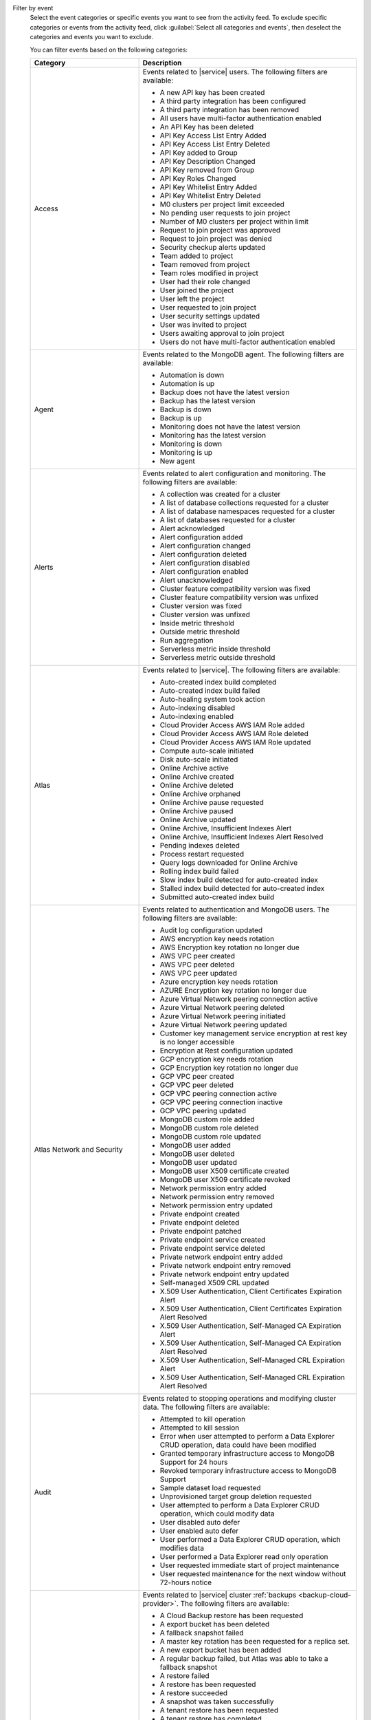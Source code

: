 Filter by event
  Select the event categories or specific events you want to see from
  the activity feed. To exclude specific categories or events from the
  activity feed, click :guilabel:`Select all categories and events`,
  then deselect the categories and events you want to exclude.

  You can filter events based on the following categories:

  .. list-table::
      :header-rows: 1
      :widths: 20 40

      * - Category
        - Description

      * - Access
        - Events related to |service| users. The following filters are available: 

          - A new API key has been created
          - A third party integration has been configured
          - A third party integration has been removed
          - All users have multi-factor authentication enabled
          - An API Key has been deleted
          - API Key Access List Entry Added
          - API Key Access List Entry Deleted
          - API Key added to Group
          - API Key Description Changed
          - API Key removed from Group
          - API Key Roles Changed
          - API Key Whitelist Entry Added
          - API Key Whitelist Entry Deleted
          - M0 clusters per project limit exceeded
          - No pending user requests to join project
          - Number of M0 clusters per project within limit
          - Request to join project was approved
          - Request to join project was denied
          - Security checkup alerts updated
          - Team added to project
          - Team removed from project
          - Team roles modified in project
          - User had their role changed
          - User joined the project
          - User left the project
          - User requested to join project
          - User security settings updated
          - User was invited to project
          - Users awaiting approval to join project
          - Users do not have multi-factor authentication enabled

      * - Agent
        - Events related to the MongoDB agent. The following filters are available:

          - Automation is down
          - Automation is up
          - Backup does not have the latest version
          - Backup has the latest version
          - Backup is down
          - Backup is up
          - Monitoring does not have the latest version
          - Monitoring has the latest version
          - Monitoring is down
          - Monitoring is up
          - New agent


      * - Alerts
        - Events related to alert configuration and monitoring. The following filters are available:

          - A collection was created for a cluster
          - A list of database collections requested for a cluster
          - A list of database namespaces requested for a cluster
          - A list of databases requested for a cluster
          - Alert acknowledged
          - Alert configuration added
          - Alert configuration changed
          - Alert configuration deleted
          - Alert configuration disabled
          - Alert configuration enabled
          - Alert unacknowledged
          - Cluster feature compatibility version was fixed
          - Cluster feature compatibility version was unfixed
          - Cluster version was fixed
          - Cluster version was unfixed
          - Inside metric threshold
          - Outside metric threshold
          - Run aggregation
          - Serverless metric inside threshold
          - Serverless metric outside threshold

      * - Atlas
        - Events related to |service|. The following filters are available:

          - Auto-created index build completed
          - Auto-created index build failed
          - Auto-healing system took action
          - Auto-indexing disabled
          - Auto-indexing enabled
          - Cloud Provider Access AWS IAM Role added
          - Cloud Provider Access AWS IAM Role deleted
          - Cloud Provider Access AWS IAM Role updated
          - Compute auto-scale initiated
          - Disk auto-scale initiated
          - Online Archive active
          - Online Archive created
          - Online Archive deleted
          - Online Archive orphaned
          - Online Archive pause requested
          - Online Archive paused
          - Online Archive updated
          - Online Archive, Insufficient Indexes Alert
          - Online Archive, Insufficient Indexes Alert Resolved
          - Pending indexes deleted
          - Process restart requested
          - Query logs downloaded for Online Archive
          - Rolling index build failed
          - Slow index build detected for auto-created index
          - Stalled index build detected for auto-created index
          - Submitted auto-created index build

      * - Atlas Network and Security
        - Events related to authentication and MongoDB users. The following filters are available:

          - Audit log configuration updated
          - AWS encryption key needs rotation
          - AWS Encryption key rotation no longer due
          - AWS VPC peer created
          - AWS VPC peer deleted
          - AWS VPC peer updated
          - Azure encryption key needs rotation
          - AZURE Encryption key rotation no longer due
          - Azure Virtual Network peering connection active
          - Azure Virtual Network peering deleted
          - Azure Virtual Network peering initiated
          - Azure Virtual Network peering updated
          - Customer key management service encryption at rest key is no longer accessible
          - Encryption at Rest configuration updated
          - GCP encryption key needs rotation
          - GCP Encryption key rotation no longer due
          - GCP VPC peer created
          - GCP VPC peer deleted
          - GCP VPC peering connection active
          - GCP VPC peering connection inactive
          - GCP VPC peering updated
          - MongoDB custom role added
          - MongoDB custom role deleted
          - MongoDB custom role updated
          - MongoDB user added
          - MongoDB user deleted
          - MongoDB user updated
          - MongoDB user X509 certificate created
          - MongoDB user X509 certificate revoked
          - Network permission entry added
          - Network permission entry removed
          - Network permission entry updated
          - Private endpoint created
          - Private endpoint deleted
          - Private endpoint patched
          - Private endpoint service created
          - Private endpoint service deleted
          - Private network endpoint entry added
          - Private network endpoint entry removed
          - Private network endpoint entry updated
          - Self-managed X509 CRL updated
          - X.509 User Authentication, Client Certificates Expiration Alert
          - X.509 User Authentication, Client Certificates Expiration Alert Resolved
          - X.509 User Authentication, Self-Managed CA Expiration Alert
          - X.509 User Authentication, Self-Managed CA Expiration Alert Resolved
          - X.509 User Authentication, Self-Managed CRL Expiration Alert
          - X.509 User Authentication, Self-Managed CRL Expiration Alert Resolved

      * - Audit
        - Events related to stopping operations and modifying cluster data. The following filters are available:

          - Attempted to kill operation
          - Attempted to kill session
          - Error when user attempted to perform a Data Explorer CRUD operation, data could have been modified
          - Granted temporary infrastructure access to MongoDB Support for 24 hours
          - Revoked temporary infrastructure access to MongoDB Support
          - Sample dataset load requested
          - Unprovisioned target group deletion requested
          - User attempted to perform a Data Explorer CRUD operation, which could modify data
          - User disabled auto defer
          - User enabled auto defer
          - User performed a Data Explorer CRUD operation, which modifies data
          - User performed a Data Explorer read only operation
          - User requested immediate start of project maintenance
          - User requested maintenance for the next window without 72-hours notice

      * - Backup
        - Events related to |service| cluster :ref:`backups <backup-cloud-provider>`. The following filters are available:

          - A Cloud Backup restore has been requested
          - A export bucket has been deleted
          - A fallback snapshot failed
          - A master key rotation has been requested for a replica set.
          - A new export bucket has been added
          - A regular backup failed, but Atlas was able to take a fallback snapshot
          - A restore failed
          - A restore has been requested
          - A restore succeeded
          - A snapshot was taken successfully
          - A tenant restore has been requested
          - A tenant restore has completed
          - A tenant snapshot download has been requested
          - A tenant snapshot has been deleted
          - A tenant snapshot has completed
          - A tenant snapshot has started
          - An on-demand snapshot has been requested
          - Backup authentication credentials updated for cluster
          - Backup authentication credentials updated for replica set
          - Backup configuration is consistent
          - Backup has a good clustershot
          - Backup has been resynced
          - Backup has possibly inconsistent cluster snapshots
          - Backup initial sync finished
          - Backup initial sync started
          - Backup oplog is behind
          - Backup oplog is current
          - Backup requires a resync
          - Backup sync has been initiated
          - Backup sync is pending
          - Checkpoint interval updated for cluster
          - Cloud Backup schedule updated for cluster
          - Cluster backup state is now
          - Cluster snapshot has been deleted
          - Cluster storage engine has been updated
          - Clustershot expiry has been updated.
          - Excluded namespaces were modified for cluster
          - Excluded namespaces were modified for replica set
          - Export snapshot failed
          - Export snapshot succeeded
          - Inconsistent backup configuration has been detected
          - No snapshot taken over configured period
          - Replica set backup state is now
          - Replica set storage engine has been updated
          - Snapshot expiry has been updated.
          - Snapshot has been deleted
          - Snapshot has been deleted
          - Snapshot has completed
          - Snapshot has started
          - Snapshot schedule updated for cluster
          - Snapshot schedule updated for replica set
          - Snapshot's retention has been edited
          - Tenant snapshot failed
          - Your snapshot download request failed because of a temporary error in provisioning resources. Please try again.

      * - Billing
        - Events related to payments and payment methods. The following filters are available:

          - Account closure initiated
          - Account downgraded
          - Account modified
          - Account upgraded
          - Active Invoicing Period initiated
          - Active Invoicing Period stopped
          - Credit card charge has failed
          - Credit card information was updated
          - Credit card is about to expire
          - Credit card is current
          - Credit card was added
          - Credit card was successfully charged
          - Credit End Date Modified
          - Credit issued
          - Credit Start Date pulled forward
          - Daily amount billed ($) is above threshold
          - Daily amount billed ($) is below threshold
          - Discount applied
          - Invoice address added
          - Invoice address changed
          - Invoice closed
          - Invoice has been paid by check
          - Invoice has been paid by wire transfer
          - Monthly bill has exceeded the limit you set
          - Monthly pending invoice ($) total is below threshold
          - Organization sync with SFSC initiated
          - Payment forgiven
          - PayPal charge has failed
          - Prepaid plan added
          - Project has been granted temporary access
          - Project has been reactivated
          - Project locked due to unpaid invoices over 60 days
          - Project suspended due to unpaid invoices over 30 days
          - Promo Credit issued
          - Refund issued
          - Service restored because all invoices are paid in full
          - Service suspended due to unpaid invoice(s) more than 30 days old
          - Support plan activated
          - Support plan cancellation scheduled
          - Support plan cancelled
          - Terminate all paid services for organization

      * - Charts
        - Events related to :charts:`MongoDB Charts </>` tenants. The following filters are available:

          - Charts activated
          - Charts activation requested
          - Charts reset   
          - Charts upgraded       

      * - Clusters
        - Events related to clusters and shard management, such as :binary:`~bin.mongos` events. This includes events for both replica sets and sharded clusters. The following filters are available:
            
          - A cluster had its SSL certificate manually rotated
          - A Live Migration failed because the cutover time window expired
          - An admin backup snapshot for an instance in the cluster requested
          - An instance in the cluster had its config manually updated
          - An instance in the cluster had its SSL certificate manually revoked
          - An instance in the cluster had its SSL certificate manually rotated
          - An instance in the cluster was manually replaced
          - An instance in the cluster was manually restarted
          - An instance in the cluster was manually stopped and started
          - An instance replacement in the cluster was manually cleared
          - An instance resync in the cluster was manually cleared
          - An instance resync in the cluster was manually requested
          - An instance update in the cluster was manually requested
          - Cluster data migration cancelled
          - Cluster data migration completed
          - Cluster data migration restart requested
          - Cluster data migration started
          - Cluster delete submitted
          - Cluster deleted
          - Cluster has an active mongos
          - Cluster has been automatically paused due to inactivity
          - Cluster is missing an active mongos
          - Cluster Mongot process arguments update submitted
          - Cluster oplog size was changed
          - Cluster server parameters update submitted
          - Cluster startup parameters update submitted
          - Cluster update completed
          - Cluster update started
          - Cluster update submitted
          - Completed a plan
          - Container subnets update requested
          - Database profiling disabled
          - Database profiling enabled
          - Deployment configuration published
          - Host added
          - Host added to replica set
          - Host does not have the latest version
          - Host experienced a rollback
          - Host has been downgraded
          - Host has been upgraded
          - Host has index suggestions
          - Host has recovered
          - Host has restarted
          - Host has security recommendations
          - Host has the latest version
          - Host IP address changed
          - Host is configured in accordance with security best practices
          - Host is down
          - Host is exposed to the public Internet
          - Host is locked down
          - Host is new
          - Host is now a standalone
          - Host is now primary
          - Host is now secondary
          - Host is recovering
          - Host is up
          - Host removed
          - Host removed from replica set
          - Host undeleted
          - Host version changed
          - Host's SSL certificate is current
          - Host's SSL certificate will expire within 21 days
          - Index Build Completed
          - Index Build Failed
          - Logs downloaded for Atlas host
          - Logs downloaded for BI Connector
          - Mongot no longer crashing due to out of memory error
          - Monitoring for host disabled
          - Monitoring for host disabled and hidden
          - Monitoring for host hidden
          - Monitoring for host paused
          - Monitoring for host resumed
          - Move in progress was skipped
          - New cluster created
          - New cluster ready to use
          - Plan was manually abandoned
          - Proxy has panicked
          - Proxy was restarted
          - Replica set elected a new primary
          - Replica set elected multiple primaries
          - Replica set elected one primary
          - Replica set has an updated configuration
          - Replica set has enough healthy members
          - Replica set has no primary
          - Replica set has too few healthy members
          - Replica set has too many election events
          - Replica set has too many unhealthy members
          - Replica set member added
          - Replica set member removed
          - Replication Oplog Window
          - Replication oplog window is healthy
          - Rolling Index Build Succeeded
          - Scheduled maintenance will occur
          - Search process ran out of memory
          - Secondary Index automatically created
          - Shard added
          - Shard removed
          - Shared cluster upgrade started
          - Started a plan
          - Tenant cluster upgrade from MTM
          - Tenant restore failed
          - Test of primary failover requested
          - Value is no longer anomalous
  
      * - Data Lake
        - Events related to `Atlas Datalake <https://www.mongodb.com/docs/datalake/>`__:

          - Data Lake tenant removed
          - Data Lake tenant updated
          - New Data Lake tenant created
          - Query logs downloaded for Data Lake Tenant


      * - Maintenance
        - Events related to maintenance windows and maintenance requests. The following filters are available:

          - Agent version was fixed
          - Agent version was unfixed
          - Chef tarball URI override has been set
          - Image override JSON has been set
          - Instance force replaced for OS maintenance
          - Instance Reboot for OS maintenance requested
          - Maintenance Is Scheduled
          - Maintenance is Scheduled  
          - Maintenance No Longer Needed
          - Maintenance Started
          - Maintenance window configuration added
          - Maintenance window configuration changed
          - Maintenance window configuration deleted   

      * - Others
        - Miscellaneous events, including log retrieval and :bic:`BI Connector </>` events. The following filters are available:

          - BI Connector is down
          - BI Connector is up
          - Case created.
          - Log collection has been requested.
          - Logs archive download has started.
          - Support email sent

      * - {+app-services+}
        - Events related to :ref:`{+atlas-app-services+}
          <realm-cloud>`. 
          The following filters are available:

          - A Custom URL has been confirmed for static hosting
          - A Sync process has failed and cannot be restarted
          - A Trigger has failed and cannot be restarted
          - A user (or Code Deployment) attempted to deploy changes but encountered an error
          - A user (or Code Deployment) has deployed changes successfully to an {+app-services+} application
          - An overall request rate limit has been hit

      * - Projects
        - Events related to |service| projects. The following filters are available:

          - Admin requested immediate planning for project
          - Agent API key was created
          - Agent API key was deleted
          - Failure count for all plans in project was reset
          - License accepted
          - Project has been flushed
          - Project limit updated
          - Project maintenance deferred by one week
          - Project maintenance window created
          - Project maintenance window modified
          - Project maintenance window removed
          - Project moved
          - Project name changed
          - Project scheduled maintenance will occur
          - Project was created
          - Project was deleted

      * - Search
        - Events related to :ref:`Atlas Search Indexes <ref-index-definitions>`. The following filters are available:

          - Failed to delete Atlas Search indexes
          - Search Index Build Complete
          - Search Index Build Failed
          - Search Index Created
          - Search Index Deleted
          - Search Index Updated

      * - Serverless
        - Events related to |service| Serverless. The following filters are available:

          - New serverless instance created
          - New serverless instance ready to use
          - Serverless auto-scale initiated
          - Serverless Deployment created
          - Serverless Deployment deleted
          - Serverless Deployment Instance rebooted
          - Serverless Deployment Instance replaced
          - Serverless Deployment updated
          - Serverless horizontal scale initiated
          - Serverless instance delete submitted
          - Serverless instance deleted
          - Serverless instance update completed
          - Serverless instance update started
          - Serverless instance update submitted
          - Serverless vertical scale initiated